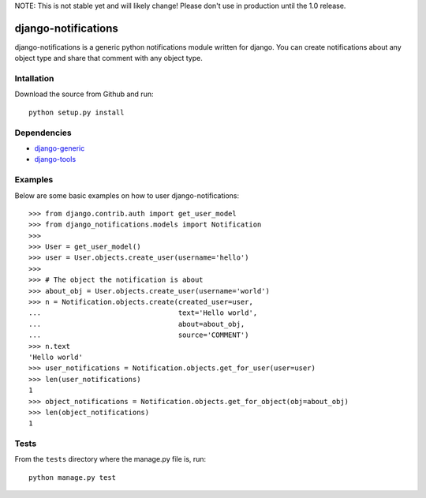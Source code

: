 NOTE: This is not stable yet and will likely change!  Please don't use in production until the 1.0 release.

.. |travisci| image:: https://travis-ci.org/InfoAgeTech/django-notifications.png?branch=master
  :target: http://travis-ci.org/InfoAgeTech/django-notifications
.. |coveralls| image:: https://coveralls.io/repos/InfoAgeTech/django-notifications/badge.png
  :target: https://coveralls.io/r/InfoAgeTech/django-notifications

===========================================
django-notifications |travisci| |coveralls|
===========================================
django-notifications is a generic python notifications module written for django.  You can create notifications about any object type and share that comment with any object type.

Intallation
===========
Download the source from Github and run::

    python setup.py install

Dependencies
============
* `django-generic <https://github.com/InfoAgeTech/django-generic>`_
* `django-tools <https://github.com/InfoAgeTech/django-tools>`_

Examples
========
Below are some basic examples on how to user django-notifications::

    >>> from django.contrib.auth import get_user_model
    >>> from django_notifications.models import Notification
    >>>
    >>> User = get_user_model()
    >>> user = User.objects.create_user(username='hello')
    >>>
    >>> # The object the notification is about
    >>> about_obj = User.objects.create_user(username='world')
    >>> n = Notification.objects.create(created_user=user,
    ...                                 text='Hello world',
    ...                                 about=about_obj,
    ...                                 source='COMMENT')
    >>> n.text
    'Hello world'
    >>> user_notifications = Notification.objects.get_for_user(user=user)
    >>> len(user_notifications)
    1
    >>> object_notifications = Notification.objects.get_for_object(obj=about_obj)
    >>> len(object_notifications)
    1

Tests
=====
From the ``tests`` directory where the manage.py file is, run::

   python manage.py test
